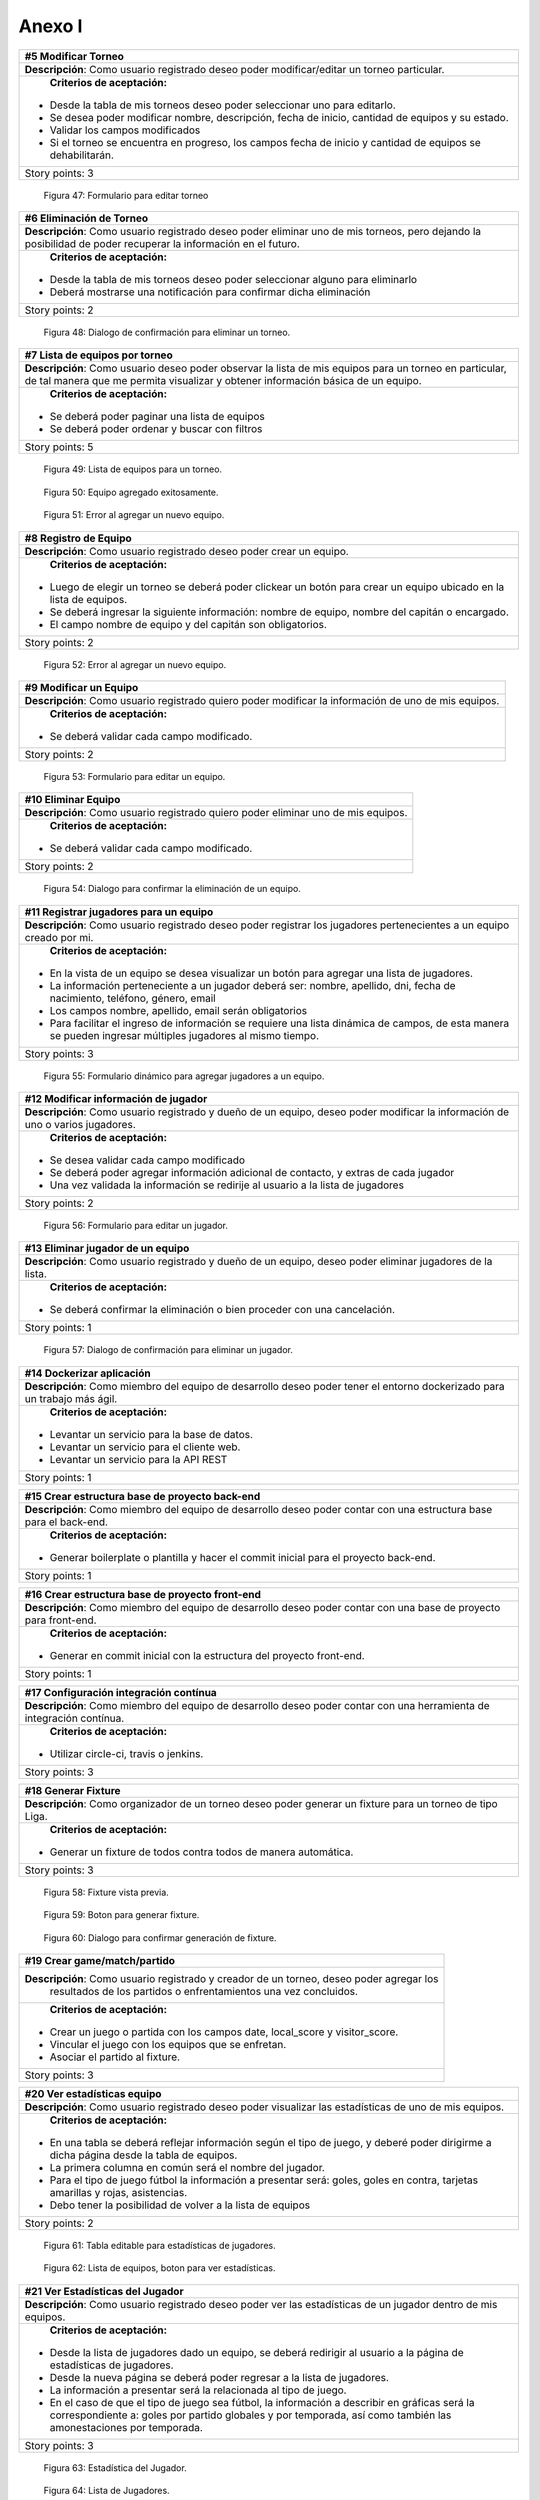 .. raw:: PDF

    PageBreak

Anexo I
-------

.. class:: user-story

+--------------------------------------------------------------------------------------------------------------+
| #5 Modificar Torneo                                                                                          |
+==============================================================================================================+
| **Descripción**: Como usuario registrado deseo poder modificar/editar un torneo particular.                  |
+--------------------------------------------------------------------------------------------------------------+
| **Criterios de aceptación:**                                                                                 |
|                                                                                                              |
|- Desde la tabla de mis torneos deseo poder seleccionar uno para editarlo.                                    |
|- Se desea poder modificar nombre, descripción, fecha de inicio, cantidad de equipos y su estado.             |
|- Validar los campos modificados                                                                              |
|- Si el torneo se encuentra en progreso, los campos fecha de inicio y cantidad de equipos se dehabilitarán.   |
+--------------------------------------------------------------------------------------------------------------+
| Story points: 3                                                                                              |
+--------------------------------------------------------------------------------------------------------------+

.. figure:: pictures/backlog/5/editar.png
  :scale: 120%

  Figura 47: Formulario para editar torneo

.. raw:: PDF

  PageBreak


.. class:: user-story

+----------------------------------------------------------------------------------------+
| #6 Eliminación de Torneo                                                               |
+========================================================================================+
| **Descripción**: Como usuario registrado deseo poder eliminar uno de mis torneos, pero |
| dejando la posibilidad de poder recuperar la información en el futuro.                 |
+----------------------------------------------------------------------------------------+
| **Criterios de aceptación:**                                                           |
|                                                                                        |
|- Desde la tabla de mis torneos deseo poder seleccionar alguno para eliminarlo          |
|- Deberá mostrarse una notificación para confirmar dicha eliminación                    |
+----------------------------------------------------------------------------------------+
| Story points: 2                                                                        |
+----------------------------------------------------------------------------------------+

.. figure:: pictures/backlog/6/eliminar.png
  :scale: 120%

  Figura 48: Dialogo de confirmación para eliminar un torneo.

.. raw:: PDF

  PageBreak


.. class:: user-story

+-------------------------------------------------------------------------------------------+
| #7 Lista de equipos por torneo                                                            |
+===========================================================================================+
| **Descripción**: Como usuario deseo poder observar la lista de mis equipos para un torneo |
| en particular, de tal manera que me permita visualizar y  obtener                         |
| información básica de un equipo.                                                          |
+-------------------------------------------------------------------------------------------+
| **Criterios de aceptación:**                                                              |
|                                                                                           |
|- Se deberá poder paginar una lista de equipos                                             |
|- Se deberá poder ordenar y buscar con filtros                                             |
+-------------------------------------------------------------------------------------------+
| Story points: 5                                                                           |
+-------------------------------------------------------------------------------------------+


.. figure:: pictures/backlog/7/lista-equipos.png
  :scale: 120%

  Figura 49: Lista de equipos para un torneo.

.. figure:: pictures/backlog/7/datos-ok.png
  :scale: 120%

  Figura 50: Equipo agregado exitosamente.

.. figure:: pictures/backlog/7/datos-error.png
  :scale: 120%

  Figura 51: Error al agregar un nuevo equipo.

.. raw:: PDF

  PageBreak


.. class:: user-story

+---------------------------------------------------------------------------------------------------------------------+
| #8 Registro de Equipo                                                                                               |
+=====================================================================================================================+
| **Descripción**: Como usuario registrado deseo poder crear un equipo.                                               |
+---------------------------------------------------------------------------------------------------------------------+
| **Criterios de aceptación:**                                                                                        |
|                                                                                                                     |
|- Luego de elegir un torneo se deberá poder clickear un botón para crear un equipo ubicado en la lista de equipos.   |
|- Se deberá ingresar la siguiente información: nombre de equipo, nombre del capitán o encargado.                     |
|- El campo nombre de equipo y del capitán son obligatorios.                                                          |
+---------------------------------------------------------------------------------------------------------------------+
| Story points: 2                                                                                                     |
+---------------------------------------------------------------------------------------------------------------------+

.. figure:: pictures/backlog/8/agregar.png
  :scale: 120%

  Figura 52: Error al agregar un nuevo equipo.

.. raw:: PDF

  PageBreak


.. class:: user-story

+-------------------------------------------------------------------------------------------------------+
| #9 Modificar un Equipo                                                                                |
+=======================================================================================================+
| **Descripción**: Como usuario registrado quiero poder modificar la información de uno de mis equipos. |
+-------------------------------------------------------------------------------------------------------+
| **Criterios de aceptación:**                                                                          |
|                                                                                                       |
|- Se deberá validar cada campo modificado.                                                             |
+-------------------------------------------------------------------------------------------------------+
| Story points: 2                                                                                       |
+-------------------------------------------------------------------------------------------------------+

.. figure:: pictures/backlog/9/editar.png
  :scale: 120%

  Figura 53: Formulario para editar un equipo.

.. raw:: PDF

  PageBreak


.. class:: user-story

+------------------------------------------------------------------------------------+
| #10 Eliminar Equipo                                                                |
+====================================================================================+
| **Descripción**: Como usuario registrado quiero poder eliminar uno de mis equipos. |
+------------------------------------------------------------------------------------+
| **Criterios de aceptación:**                                                       |
|                                                                                    |
|- Se deberá validar cada campo modificado.                                          |
+------------------------------------------------------------------------------------+
| Story points: 2                                                                    |
+------------------------------------------------------------------------------------+

.. figure:: pictures/backlog/10/eliminar.png
  :scale: 120%

  Figura 54: Dialogo para confirmar la eliminación de un equipo.

.. raw:: PDF

  PageBreak


.. class:: user-story

+------------------------------------------------------------------------------------------------------------------------------+
| #11 Registrar jugadores para un equipo                                                                                       |
+==============================================================================================================================+
| **Descripción**: Como usuario registrado deseo poder registrar los jugadores pertenecientes a un equipo creado por mi.       |
+------------------------------------------------------------------------------------------------------------------------------+
| **Criterios de aceptación:**                                                                                                 |
|                                                                                                                              |
|- En la vista de un equipo se desea visualizar un botón para agregar una lista de jugadores.                                  |
|- La información perteneciente a un jugador deberá ser: nombre, apellido, dni, fecha de nacimiento, teléfono, género, email   |
|- Los campos nombre, apellido, email serán obligatorios                                                                       |
|- Para facilitar el ingreso de información se requiere una lista dinámica de campos, de esta                                  |
|  manera se pueden ingresar múltiples jugadores al mismo tiempo.                                                              |
+------------------------------------------------------------------------------------------------------------------------------+
| Story points: 3                                                                                                              |
+------------------------------------------------------------------------------------------------------------------------------+

.. figure:: pictures/backlog/11/agregar.png
  :scale: 120%

  Figura 55: Formulario dinámico para agregar jugadores a un equipo.

.. raw:: PDF

  PageBreak


.. class:: user-story

+--------------------------------------------------------------------------------------------------------------------------------+
| #12 Modificar información de jugador                                                                                           |
+================================================================================================================================+
| **Descripción**: Como usuario registrado y dueño de un equipo, deseo poder modificar la información de uno o varios jugadores. |
+--------------------------------------------------------------------------------------------------------------------------------+
| **Criterios de aceptación:**                                                                                                   |
|                                                                                                                                |
|- Se desea validar cada campo modificado                                                                                        |
|- Se deberá poder agregar información adicional de contacto, y extras de cada jugador                                           |
|- Una vez validada la información se redirije al usuario a la lista de jugadores                                                |
+--------------------------------------------------------------------------------------------------------------------------------+
| Story points: 2                                                                                                                |
+--------------------------------------------------------------------------------------------------------------------------------+

.. figure:: pictures/backlog/12/editar.png
  :scale: 120%

  Figura 56: Formulario para editar un jugador.

.. raw:: PDF

  PageBreak


.. class:: user-story

+------------------------------------------------------------------------------------------------------------+
| #13 Eliminar jugador de un equipo                                                                          |
+============================================================================================================+
| **Descripción**: Como usuario registrado y dueño de un equipo, deseo poder eliminar jugadores de la lista. |
+------------------------------------------------------------------------------------------------------------+
| **Criterios de aceptación:**                                                                               |
|                                                                                                            |
|- Se deberá confirmar la eliminación o bien proceder con una cancelación.                                   |
+------------------------------------------------------------------------------------------------------------+
| Story points: 1                                                                                            |
+------------------------------------------------------------------------------------------------------------+

.. figure:: pictures/backlog/13/eliminar.png
  :scale: 120%

  Figura 57: Dialogo de confirmación para eliminar un jugador.

.. raw:: PDF

  PageBreak


.. class:: user-story

+---------------------------------------------------------------------------------------------------------------------------+
| #14 Dockerizar aplicación                                                                                                 |
+===========================================================================================================================+
| **Descripción**: Como miembro del equipo de desarrollo deseo poder tener el entorno dockerizado para un trabajo más ágil. |
+---------------------------------------------------------------------------------------------------------------------------+
| **Criterios de aceptación:**                                                                                              |
|                                                                                                                           |
|- Levantar un servicio para la base de datos.                                                                              |
|- Levantar un servicio para el cliente web.                                                                                |
|- Levantar un servicio para la API REST                                                                                    |
+---------------------------------------------------------------------------------------------------------------------------+
| Story points: 1                                                                                                           |
+---------------------------------------------------------------------------------------------------------------------------+


.. class:: user-story

+---------------------------------------------------------------------------------------------------------------------+
| #15 Crear estructura base de proyecto back-end                                                                      |
+=====================================================================================================================+
| **Descripción**: Como miembro del equipo de desarrollo deseo poder contar con una estructura base para el back-end. |
+---------------------------------------------------------------------------------------------------------------------+
| **Criterios de aceptación:**                                                                                        |
|                                                                                                                     |
|- Generar boilerplate o plantilla y hacer el commit inicial para el proyecto back-end.                               |
+---------------------------------------------------------------------------------------------------------------------+
| Story points: 1                                                                                                     |
+---------------------------------------------------------------------------------------------------------------------+


.. class:: user-story

+--------------------------------------------------------------------------------------------------------------------+
| #16 Crear estructura base de proyecto front-end                                                                    |
+====================================================================================================================+
| **Descripción**: Como miembro del equipo de desarrollo deseo poder contar con una base de proyecto para front-end. |
+--------------------------------------------------------------------------------------------------------------------+
| **Criterios de aceptación:**                                                                                       |
|                                                                                                                    |
|- Generar en commit inicial con la estructura del proyecto front-end.                                               |
+--------------------------------------------------------------------------------------------------------------------+
| Story points: 1                                                                                                    |
+--------------------------------------------------------------------------------------------------------------------+


.. class:: user-story

+------------------------------------------------------------------------------------------------------------------------+
| #17 Configuración integración contínua                                                                                 |
+========================================================================================================================+
| **Descripción**: Como miembro del equipo de desarrollo deseo poder contar con una herramienta de integración contínua. |
+------------------------------------------------------------------------------------------------------------------------+
| **Criterios de aceptación:**                                                                                           |
|                                                                                                                        |
|- Utilizar circle-ci, travis o jenkins.                                                                                 |
+------------------------------------------------------------------------------------------------------------------------+
| Story points: 3                                                                                                        |
+------------------------------------------------------------------------------------------------------------------------+


.. class:: user-story

+------------------------------------------------------------------------------------------------------------+
| #18 Generar Fixture                                                                                        |
+============================================================================================================+
| **Descripción**: Como organizador de un torneo deseo poder generar un fixture para un torneo de tipo Liga. |
+------------------------------------------------------------------------------------------------------------+
| **Criterios de aceptación:**                                                                               |
|                                                                                                            |
|- Generar un fixture de todos contra todos de manera automática.                                            |
+------------------------------------------------------------------------------------------------------------+
| Story points: 3                                                                                            |
+------------------------------------------------------------------------------------------------------------+

.. figure:: pictures/backlog/18/vista-previa.png
  :scale: 120%

  Figura 58: Fixture vista previa.

.. figure:: pictures/backlog/18/agregar-generacion-fixture.png
  :scale: 120%

  Figura 59: Boton para generar fixture.

.. figure:: pictures/backlog/18/confirmacion.png
  :scale: 120%

  Figura 60: Dialogo para confirmar generación de fixture.

.. raw:: PDF

  PageBreak


.. class:: user-story

+-------------------------------------------------------------------------------------------+
| #19 Crear game/match/partido                                                              |
+===========================================================================================+
| **Descripción**: Como usuario registrado y creador de un torneo, deseo  poder agregar los |
|  resultados de los partidos o enfrentamientos una vez concluidos.                         |
+-------------------------------------------------------------------------------------------+
| **Criterios de aceptación:**                                                              |
|                                                                                           |
|- Crear un juego o partida con los campos date, local_score y visitor_score.               |
|- Vincular el juego con los equipos que se enfretan.                                       |
|- Asociar el partido al fixture.                                                           |
+-------------------------------------------------------------------------------------------+
| Story points: 3                                                                           |
+-------------------------------------------------------------------------------------------+


.. class:: user-story

+---------------------------------------------------------------------------------------------------------+
| #20 Ver estadísticas equipo                                                                             |
+=========================================================================================================+
| **Descripción**: Como usuario registrado deseo poder visualizar las estadísticas de uno de mis equipos. |
+---------------------------------------------------------------------------------------------------------+
| **Criterios de aceptación:**                                                                            |
|                                                                                                         |
|- En una tabla se deberá reflejar información según el tipo de juego, y                                  |
|  deberé poder dirigirme a dicha página desde la tabla de equipos.                                       |
|- La primera columna en común será el nombre del jugador.                                                |
|- Para el tipo de juego fútbol la información a presentar será:                                          |
|  goles,  goles en contra, tarjetas amarillas y rojas, asistencias.                                      |
|- Debo tener la posibilidad de volver a la lista de equipos                                              |
+---------------------------------------------------------------------------------------------------------+
| Story points: 2                                                                                         |
+---------------------------------------------------------------------------------------------------------+

.. figure:: pictures/backlog/20/estadisticas-jugadores.png
  :scale: 120%

  Figura 61: Tabla editable para estadísticas de jugadores.

.. figure:: pictures/backlog/20/estadisticas-equipos-lista.png
  :scale: 120%

  Figura 62: Lista de equipos, boton para ver estadísticas.

.. raw:: PDF

  PageBreak


.. class:: user-story

+----------------------------------------------------------------------------------------------------------------+
| #21 Ver Estadísticas del Jugador                                                                               |
+================================================================================================================+
| **Descripción**: Como usuario registrado deseo poder ver las estadísticas de un jugador dentro de mis equipos. |
+----------------------------------------------------------------------------------------------------------------+
| **Criterios de aceptación:**                                                                                   |
|                                                                                                                |
|- Desde la lista de jugadores dado un equipo, se deberá redirigir al usuario                                    |
|  a la página de estadísticas de jugadores.                                                                     |
|- Desde la nueva página se deberá poder regresar a la lista de jugadores.                                       |
|- La información a presentar será la relacionada al tipo de juego.                                              |
|- En el caso de que el tipo de juego sea fútbol, la información a                                               |
|  describir en gráficas será la correspondiente a: goles por partido                                            |
|  globales y por temporada, así como también las amonestaciones por temporada.                                  |
+----------------------------------------------------------------------------------------------------------------+
| Story points: 3                                                                                                |
+----------------------------------------------------------------------------------------------------------------+

.. figure:: pictures/backlog/21/estadisticas-jugador.png
  :scale: 120%

  Figura 63: Estadística del Jugador.

.. figure:: pictures/backlog/21/estadisticas-jugador-lista.png
  :scale: 120%

  Figura 64: Lista de Jugadores.

.. raw:: PDF

  PageBreak


.. class:: user-story

+-----------------------------------------------------------------------------------------------+
| #22 Agregar comentarios para un partido                                                       |
+===============================================================================================+
| **Descripción**: Como usuario deseo poder agregar comentarios a los resultados de un partido. |
+-----------------------------------------------------------------------------------------------+
| **Criterios de aceptación:**                                                                  |
|                                                                                               |
|- Poder ingresar hasta 500 caracteres en un campo de texto.                                    |
|- Luego de ingresar el texto refrescar los comentarios para saber si han habiado               |
|  nuevos en el tiempo que se tardó el usuario en escribir el mensaje.                          |
+-----------------------------------------------------------------------------------------------+
| Story points: 2                                                                               |
+-----------------------------------------------------------------------------------------------+

.. figure:: pictures/backlog/22/partido-vista-con-comentarios.png
  :scale: 120%

  Figura 65: Agregar comentarios a un partido.

.. raw:: PDF

  PageBreak


.. class:: user-story

+--------------------------------------------------------------------------------------------------+
| #23 Habilitar mensajería entre usuarios                                                          |
+==================================================================================================+
| **Descripción**: Como usuario registrado necesito poder contactar a los usuarios del sistema.    |
+--------------------------------------------------------------------------------------------------+
| **Criterios de aceptación:**                                                                     |
|                                                                                                  |
|- Se deberá presentar un formulario detallando el nombre del contacto,                            |
|  y un campo que me permita ingresar hasta 500 caracteres.                                        |
|- Como consecuencia se deberá crear una página "bandeja de entrada" para poder                    |
|  leer los mensajes recibidos: se deberá contar con dos estados para los mensajes,                |
|  leído y no leído. Además en la misma página se agregará una sección para los mensajes enviados. |
+--------------------------------------------------------------------------------------------------+
| Story points: 2                                                                                  |
+--------------------------------------------------------------------------------------------------+

.. figure:: pictures/backlog/23/menu-usuario.png
  :scale: 120%

  Figura 66: Menu de Usuario.

.. figure:: pictures/backlog/23/mensaje-vista.png
  :scale: 120%

  Figura 67: Vista de un Mensaje recibido.

.. figure:: pictures/backlog/23/ventana-chat.png
  :scale: 120%

  Figura 68: Cuadro de dialogo para enviar un nuevo mensaje.

.. figure:: pictures/backlog/23/notificacion-nuevo-mensaje.png
  :scale: 120%

  Figura 69: Notificación de un nuevo mensaje.

.. figure:: pictures/backlog/23/bandeja-entrada-recibidos.png
  :scale: 120%

  Figura 70: Bandeja de entrada - Mensajes recibidos.

.. figure:: pictures/backlog/23/bandeja-entrada-enviados.png
  :scale: 120%

  Figura 71: Bandeja de entrada - Mensajes enviados.

.. raw:: PDF

  PageBreak


.. class:: user-story

+--------------------------------------------------------------------------------------------------+
| #24 Agregar notificaciones                                                                       |
+==================================================================================================+
| **Descripción**: Como usuario de la aplicación deseo poder recibir notificaciones en el celular. |
+--------------------------------------------------------------------------------------------------+
| **Criterios de aceptación:**                                                                     |
|                                                                                                  |
|- Se deberá poder visualizar notificaciones al estilo: push notifications.                        |
+--------------------------------------------------------------------------------------------------+
| Story points: 3                                                                                  |
+--------------------------------------------------------------------------------------------------+


.. class:: user-story

+---------------------------------------------------------------------------------------------------------------+
| #25 Exportar fixture a excel                                                                                  |
+===============================================================================================================+
| **Descripción**: Como usuario deseo poder exportar el fixture generado a un archivo de formato excel.         |
+---------------------------------------------------------------------------------------------------------------+
| **Criterios de aceptación:**                                                                                  |
|                                                                                                               |
|- Luego de clickear en el botón "Generar Fixture", un archivo será descargado hacia el dispositivo             |
|  del usuario en formato excel, donde se deberá volcar exactamente la misma información presente en la página. |
+---------------------------------------------------------------------------------------------------------------+
| Story points: 2                                                                                               |
+---------------------------------------------------------------------------------------------------------------+


.. class:: user-story

+-----------------------------------------------------------------------------------------------------+
| #26 Generar pdf del fixture                                                                         |
+=====================================================================================================+
| **Descripción**: Como usuario deseo poder exportar el fixture generado a un archivo de formato pdf. |
+-----------------------------------------------------------------------------------------------------+
| **Criterios de aceptación:**                                                                        |
|                                                                                                     |
|- Luego de clickear en el botón "Generar Pdf", un archivo será descargado hacia el dispositivo       |
|  del usuario en formato pdf, donde se deberá volcar exactamente la misma información                |
|  presente en la página.                                                                             |
+-----------------------------------------------------------------------------------------------------+
| Story points: 2                                                                                     |
+-----------------------------------------------------------------------------------------------------+

.. figure:: pictures/backlog/25/exportar-a-excel.png
  :scale: 120%

  Figura 72: Exportar Fixture en un archivo excel.

.. raw:: PDF

  PageBreak


.. class:: user-story

+-------------------------------------------------------------------------------------------+
| #27 Implementar sección de mis noticias                                                   |
+===========================================================================================+
| **Descripción**: Como usuario registrado y pagando un plan gold o platinum quisiera poder |
|  agregar noticias públicas de tal manera que cualquier usuario las pueda                  |
|  visualizar.                                                                              |
+-------------------------------------------------------------------------------------------+
| **Criterios de aceptación:**                                                              |
|                                                                                           |
|- El usuario deberá poder acceder a un historial de las noticias publicadas.               |
|- El usuario deberá poder administrar las noticias.                                        |
+-------------------------------------------------------------------------------------------+
| Story points: 8                                                                           |
+-------------------------------------------------------------------------------------------+

.. figure:: pictures/backlog/27/mis-noticias.png
  :scale: 120%

  Figura 73: Sección de Noticias.

.. raw:: PDF

  PageBreak


.. class:: user-story

+--------------------------------------------------------------------------------------------------+
| #28 Importar nuevo equipo desde excel                                                            |
+==================================================================================================+
| **Descripción**: Como usuario deseo poder importar la lista de jugadores para un equipo.         |
+--------------------------------------------------------------------------------------------------+
| **Criterios de aceptación:**                                                                     |
|                                                                                                  |
|- A partir de un archivo excel que contiene las columnas: apellido, nombre, fecha de nacimiento,  |
|  dirección. Deseo poder importar dicho archivo al sistema.                                       |
|- Mientras el archivo se encuentra procesando deseo poder continuar navegando y recibir una       |
|  notificación cuando la carga haya finalizado, permitiendo desde aquí al usuario visualizar      |
|  la lista cargada.                                                                               |
+--------------------------------------------------------------------------------------------------+
| Story points: 5                                                                                  |
+--------------------------------------------------------------------------------------------------+


.. figure:: pictures/backlog/28/importar-equipo-1.png
  :scale: 120%

  Figura 74: Botón para importar equipo.

.. figure:: pictures/backlog/28/importar-equipo-2.png
  :scale: 120%

  Figura 75: Seleccionar archivo desde los archivos de la computadora del usuario.

.. figure:: pictures/backlog/28/importar-equipo-3.png
  :scale: 120%

  Figura 76: Procesando datos.

.. figure:: pictures/backlog/28/importar-equipo-4.png
  :scale: 120%

  Figura 77: Proceso de carga de datos finalizado.

.. raw:: PDF

  PageBreak


.. class:: user-story

+---------------------------------------------------------------------------------------------------------------------------------+
| #29 Crear página resultados de la última fecha                                                                                  |
+=================================================================================================================================+
| **Descripción**: Como usuario deseo poder acceder a una página donde se visualicen un resumen de resultados de la última fecha. |
+---------------------------------------------------------------------------------------------------------------------------------+
| **Criterios de aceptación:**                                                                                                    |
|                                                                                                                                 |
|- Para calcular la última fecha se deberá tener en cuenta todos los partidos que se jugaron en la última semana                  |
|- Es necesario poder visualizar los equipos con sus logos con su información básica como ser:                                    |
|  nombre, director, capitán Mostrar el resultado.                                                                                |
+---------------------------------------------------------------------------------------------------------------------------------+
| Story points: 3                                                                                                                 |
+---------------------------------------------------------------------------------------------------------------------------------+

.. figure:: pictures/backlog/29/resultados-ultima-fecha.png
  :scale: 120%

  Figura 78: Lista de resultados de todo el torneo.

.. raw:: PDF

  PageBreak


.. class:: user-story

+------------------------------------------------------------------------------------------------------------------------------------------+
| #30 Agregar una nueva noticia                                                                                                            |
+==========================================================================================================================================+
| **Descripción**: Como usuario administrador deseo poder administrar la sección de noticias teniendo la posibilidad de agregar una nueva. |
+------------------------------------------------------------------------------------------------------------------------------------------+
| **Criterios de aceptación:**                                                                                                             |
|                                                                                                                                          |
|- A través de una interfaz deseo poder cargar contenido que le podría resultar interesante al público.                                    |
|  Ejemplo: eventos atractivos, un posible enfrentamiento apasionante, promociones en el establecimiento, etc.                             |
|- Se deberá poder cargar la siguiente información: Título  - Foto principal - Contenido.                                                  |
|- Se deberá poder volver a la lista de notificas luego de la carga exitosa.                                                               |
+------------------------------------------------------------------------------------------------------------------------------------------+
| Story points: 2                                                                                                                          |
+------------------------------------------------------------------------------------------------------------------------------------------+

.. figure:: pictures/backlog/30/add.png
  :scale: 120%

  Figura 79: Crear una nueva noticia.

.. raw:: PDF

  PageBreak


.. class:: user-story

+----------------------------------------------------------------------------------------------------------------------+
| #31 Calificar noticia                                                                                                |
+======================================================================================================================+
| **Descripción**: Como usuario deseo poder votar una noticia.                                                         |
+----------------------------------------------------------------------------------------------------------------------+
| **Criterios de aceptación:**                                                                                         |
|                                                                                                                      |
|- Una interfaz sencilla donde se visualice un pulgar hacia arriba,                                                    |
|  otro hacia abajo (ambo clickeables para sumar o restar un voto respectivamente) y la cantidad de votos actualmente. |
|- El usuario no tiene limite de comentarios.                                                                          |
|- Por el momento no se podrán crear hilos de conversación.                                                            |
+----------------------------------------------------------------------------------------------------------------------+
| Story points: 2                                                                                                      |
+----------------------------------------------------------------------------------------------------------------------+

.. figure:: pictures/backlog/31/comentario-noticia.png
  :scale: 120%

  Figura 80: Agregar comentarios y votar una notica.

.. raw:: PDF

  PageBreak


.. class:: user-story

+------------------------------------------------------------------+
| #32 Crear página para lista de torneos públicos                  |
+==================================================================+
| **Descripción**: Como usuario deseo poder buscar un torneo.      |
+------------------------------------------------------------------+
| **Criterios de aceptación:**                                     |
|                                                                  |
|- El usuario deberera poder ver la lista de torneos disponibles.  |
|- Se deberá poder filtrar la lista de torneos a través de texto.  |
+------------------------------------------------------------------+
| Story points: 2                                                  |
+------------------------------------------------------------------+

.. figure:: pictures/backlog/32/torneos-publico.png
  :scale: 120%

  Figura 81: Lista de torneos públicos.

.. raw:: PDF

  PageBreak


.. class:: user-story

+-------------------------------------------------------------------------------------------+
| #33 Crear página para torneo                                                              |
+===========================================================================================+
| **Descripción**: Como usuario, luego de proceder con la búsqueda de torneos, deseo poder  |
| acceder a la información que respecta a un torneo. Dicha página estará                    |
| disponible en forma pública, de tal manera que los usuarios no                            |
| registrados también puedan ingresar.                                                      |
+-------------------------------------------------------------------------------------------+
| **Criterios de aceptación:**                                                              |
|                                                                                           |
|- Resumen: Torneos que se jugaron en la última fecha.                                      |
|- Registración: Si soy un usuario registrado, debería poder accerder a un formulario para  |
|  registrar instantáneamente un nuevo equipo. En el caso de no ser un usuario registrado   |
|  esta pestaña permanecerá no visible.                                                     |
|- Estadísticas de equipos                                                                  |
|- Sección de fotos                                                                         |
|- Información del torneo                                                                   |
+-------------------------------------------------------------------------------------------+
| Story points: 8                                                                           |
+-------------------------------------------------------------------------------------------+

.. figure:: pictures/backlog/33/contactar-capitan.png
  :scale: 120%

  Figura 82: Cuadro de dialogo para enviar notificacion al capitán de un equipo.

.. figure:: pictures/backlog/33/estadisticas-torneo.png
  :scale: 120%

  Figura 83: Tabla general del torneo.

.. figure:: pictures/backlog/33/informacion-torneo.png
  :scale: 120%

  Figura 84: Pestaña con la información del torneo.

.. figure:: pictures/backlog/33/lista-de-equipos.png
  :scale: 120%

  Figura 85: Lista de equipos participantes del torneo.

.. figure:: pictures/backlog/33/registro-instantaneo.png
  :scale: 120%

  Figura 86: Formulario para registrar un nuevo equipo al torneo.

.. figure:: pictures/backlog/33/resumen-fecha.png
  :scale: 120%

  Figura 87: Resultados de la última fecha jugada.

.. figure:: pictures/backlog/33/seccion-fotos.png
  :scale: 120%

  Figura 88: Fotos del torneo.

.. raw:: PDF

  PageBreak


.. class:: user-story

+---------------------------------------------------------------------------------------------------+
| #34 Administrar estado de torneo                                                                  |
+===================================================================================================+
| **Descripción:** Como usuario registrado deseo tener la posibilidad de dar inicio a un torneo.    |
+---------------------------------------------------------------------------------------------------+
| **Criterios de Aceptación:**                                                                      |
|                                                                                                   |
|- Añadir un botón en la tabla de la lista de torneos para poder dar inicio a un torneo.            |
|- Cuando un torneo se encuentra en proceso, el botón deberá permitir cambiar el estado del mismo.  |
+---------------------------------------------------------------------------------------------------+
| Story points: 3                                                                                   |
+---------------------------------------------------------------------------------------------------+

.. figure:: pictures/backlog/34/torneo-estados.png
  :scale: 120%

  Figura 89: Estados por los cuales puede pasar un Torneo.

.. figure:: pictures/backlog/34/administrar-estados.png
  :scale: 120%

  Figura 90: Tabla con la lista de torneos.

.. figure:: pictures/backlog/34/iniciar-confirmar.png
  :scale: 120%

  Figura 91: Cuadro de dialogo para iniciar un torneo.

.. figure:: pictures/backlog/34/nuevo-estado.png
  :scale: 120%

  Figura 92: Cuadro de dialogo para cambiar el estado de un torneo iniciado.

.. raw:: PDF

  PageBreak


.. class:: user-story

+----------------------------------------------------------------------------------------------------------------+
| #35 Ver una Noticia                                                                                            |
+================================================================================================================+
| **Descripción:** Como usuario registrado deseo poder ver una noticia en detalle.                               |
+----------------------------------------------------------------------------------------------------------------+
| **Criterios de Aceptación:**                                                                                   |
|                                                                                                                |
|- Desde la lista de mis noticias se deberá poder acceder a cada uno para su visualización en una nueva página.  |
|- La nueva página mostrará el contenido publicado, como así también los comentarios.                            |
+----------------------------------------------------------------------------------------------------------------+
| Story points: 3                                                                                                |
+----------------------------------------------------------------------------------------------------------------+

.. figure:: pictures/backlog/35/vista-noticia.png
  :scale: 120%

  Figura 93: Vista de una noticia.

.. raw:: PDF

  PageBreak


.. class:: user-story

+-----------------------------------------------------------------------------------------------+
| #36 Ocultar una noticia                                                                       |
+===============================================================================================+
| **Descripción:** Como usuario registrado deseo poder ocultar una de mis noticias.             |
+-----------------------------------------------------------------------------------------------+
| **Criterios de Aceptación:**                                                                  |
|                                                                                               |
|- Desde la vista de la publicación deseo poder acceder a una opción para ocultar una noticia,  |
|  de esta manera los usuario ya no tendrán acceso para su visualización.                       |
|- Luego de ocultar la noticia el usuario es redirigido a la lista de noticias.                 |
|- Luego de ocultar la noticia debería poder publicarla nuevamente en caso necesario.           |
+-----------------------------------------------------------------------------------------------+
| Story points: 1                                                                               |
+-----------------------------------------------------------------------------------------------+

.. figure:: pictures/backlog/36/publicar.png
  :scale: 120%

  Figura 94: Botón para publicar una noticia.

.. figure:: pictures/backlog/36/ocultar-noticia.png
  :scale: 120%

  Figura 95: Botón para ocultar una noticia.

.. raw:: PDF

  PageBreak


.. class:: user-story

+-----------------------------------------------------------------------------------------------------+
| #37 Censurar comentarios                                                                            |
+=====================================================================================================+
| **Descripción:** Como usuario registrado deseo poder censurar comentarios en una noticia publicada. |
+-----------------------------------------------------------------------------------------------------+
| **Criterios de Aceptación:**                                                                        |
|                                                                                                     |
|- A través de un botón quisiera poder censurar un comentario por parte de un usuario.                |
|- No se necesitará confirmación.                                                                     |
|- En el futuro se deberá poder agregar un posible motivo de censura,                                 |
|  pero esto último no es un bloqueante para continuar por el momento.                                |
+-----------------------------------------------------------------------------------------------------+
| Story points: 1                                                                                     |
+-----------------------------------------------------------------------------------------------------+

.. figure:: pictures/backlog/37/censurar.png
  :scale: 120%

  Figura 96: Botón para censurar un comentario.

.. figure:: pictures/backlog/37/censurado.png
  :scale: 120%

  Figura 97: Comentario censurado.

.. raw:: PDF

  PageBreak


.. class:: user-story

+------------------------------------------------------------------------------------------------------------------+
| #38 Pagina perfil de usuario                                                                                     |
+==================================================================================================================+
| **Descripción:** Como usuario registrado quisiera poder visualizar la información básica de otro usuario.        |
+------------------------------------------------------------------------------------------------------------------+
| **Criterios de Aceptación:**                                                                                     |
|                                                                                                                  |
|- Se debe crear una página no pública                                                                             |
|- Se deberá mostrar un avatar, nombre y apellido, así como también permitirá el contacto directo con el usuario.  |
+------------------------------------------------------------------------------------------------------------------+
| Story points: 3                                                                                                  |
+------------------------------------------------------------------------------------------------------------------+

.. figure:: pictures/backlog/38/perfil-usuario.png
  :scale: 120%

  Figura 98: Pantalla de perfil de usuario.

.. raw:: PDF

  PageBreak


.. class:: user-story

+---------------------------------------------------------------------------------------------+
| #39 Ver un resultado de un juego                                                            |
+=============================================================================================+
| **Descripción:** Como usuario quisiera poder visualizar un partido de la última fecha.      |
+---------------------------------------------------------------------------------------------+
| **Criterios de Aceptación:**                                                                |
|                                                                                             |
|- A traves de la lista de partidos jugados en la última fecha,                               |
|   el usuario deberá poder clickear una fila para poder observer los detalles de un partido. |
+---------------------------------------------------------------------------------------------+
| Story points: 1                                                                             |
+---------------------------------------------------------------------------------------------+

.. figure:: pictures/backlog/39/resultado-partido.png
  :scale: 120%

  Figura 99: Resultado de un Juego.

.. raw:: PDF

  PageBreak
